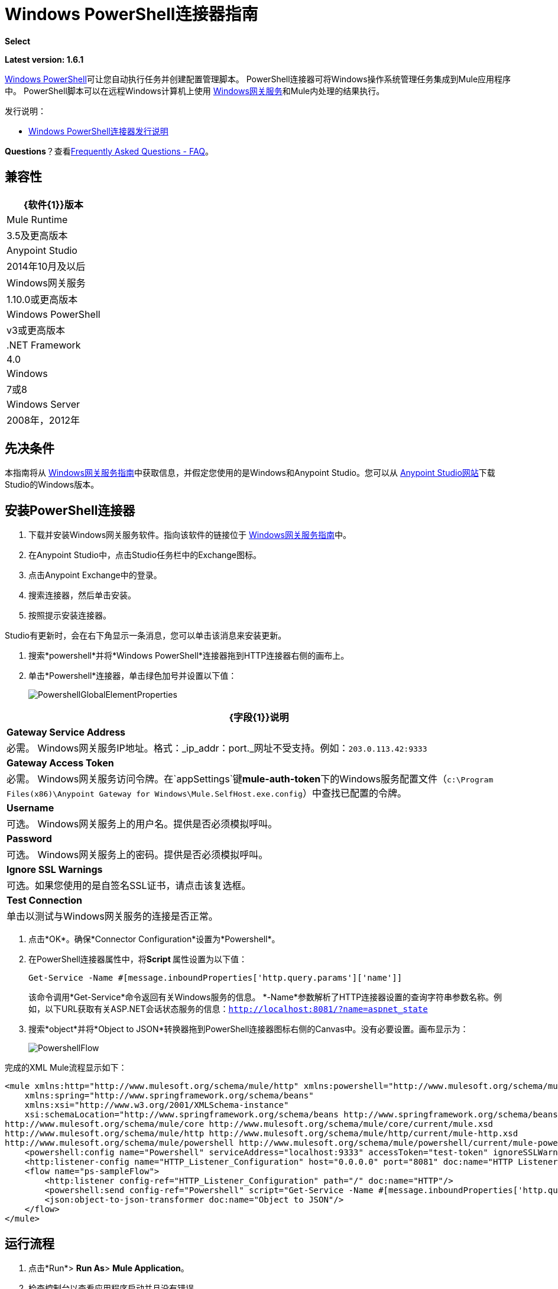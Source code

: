 =  Windows PowerShell连接器指南
:keywords: anypoint studio, connector, endpoint, windows powershell, powershell, os administration

*Select*

*Latest version: 1.6.1*

http://en.wikipedia.org/wiki/Windows_PowerShell[Windows PowerShell]可让您自动执行任务并创建配置管理脚本。 PowerShell连接器可将Windows操作系统管理任务集成到Mule应用程序中。 PowerShell脚本可以在远程Windows计算机上使用 link:/mule-user-guide/v/3.7/windows-gateway-services-guide[Windows网关服务]和Mule内处理的结果执行。

发行说明：

*  link:/release-notes/windows-powershell-release-notes[Windows PowerShell连接器发行说明]

*Questions*？查看<<Frequently Asked Questions - FAQ>>。

== 兼容性

[%header%autowidth.spread]
|===
| {软件{1}}版本
| Mule Runtime  | 3.5及更高版本
| Anypoint Studio  | 2014年10月及以后
| Windows网关服务 | 1.10.0或更高版本
| Windows PowerShell  | v3或更高版本
| .NET Framework  | 4.0
| Windows  | 7或8
| Windows Server  | 2008年，2012年
|===

== 先决条件

本指南将从 link:/mule-user-guide/v/3.7/windows-gateway-services-guide[Windows网关服务指南]中获取信息，并假定您使用的是Windows和Anypoint Studio。您可以从 link:http://www.mulesoft.com/platform/mule-studio[Anypoint Studio网站]下载Studio的Windows版本。

== 安装PowerShell连接器


. 下载并安装Windows网关服务软件。指向该软件的链接位于 link:/mule-user-guide/v/3.7/windows-gateway-services-guide[Windows网关服务指南]中。
. 在Anypoint Studio中，点击Studio任务栏中的Exchange图标。
. 点击Anypoint Exchange中的登录。
. 搜索连接器，然后单击安装。
. 按照提示安装连接器。

Studio有更新时，会在右下角显示一条消息，您可以单击该消息来安装更新。

. 搜索*powershell*并将*Windows PowerShell*连接器拖到HTTP连接器右侧的画布上。
. 单击*Powershell*连接器，单击绿色加号并设置以下值：
+
image:PowershellGlobalElementProperties.png[PowershellGlobalElementProperties]

[%header%autowidth.spread]
|===
| {字段{1}}说明
| *Gateway Service Address*  |必需。 Windows网关服务IP地址。格式：_ip_addr：port._网址不受支持。例如：`203.0.113.42:9333`
| *Gateway Access Token*  |必需。 Windows网关服务访问令牌。在`appSettings`键**mule-auth-token**下的Windows服务配置文件（`c:\Program Files(x86)\Anypoint Gateway for Windows\Mule.SelfHost.exe.config`）中查找已配置的令牌。
| *Username*  |可选。 Windows网关服务上的用户名。提供是否必须模拟呼叫。
| *Password*  |可选。 Windows网关服务上的密码。提供是否必须模拟呼叫。
| *Ignore SSL Warnings*  |可选。如果您使用的是自签名SSL证书，请点击该复选框。
| *Test Connection*  |单击以测试与Windows网关服务的连接是否正常。
|===

. 点击*OK*。确保*Connector Configuration*设置为*Powershell*。
. 在PowerShell连接器属性中，将**Script **属性设置为以下值：
+
[source, code]
----
Get-Service -Name #[message.inboundProperties['http.query.params']['name']]
----
+
该命令调用*Get-Service*命令返回有关Windows服务的信息。 *-Name*参数解析了HTTP连接器设置的查询字符串参数名称。例如，以下URL获取有关ASP.NET会话状态服务的信息：`http://localhost:8081/?name=aspnet_state`
. 搜索*object*并将*Object to JSON*转换器拖到PowerShell连接器图标右侧的Canvas中。没有必要设置。画布显示为：

+
image:PowershellFlow.png[PowershellFlow]

完成的XML Mule流程显示如下：

[source,xml, linenums]
----
<mule xmlns:http="http://www.mulesoft.org/schema/mule/http" xmlns:powershell="http://www.mulesoft.org/schema/mule/powershell" xmlns="http://www.mulesoft.org/schema/mule/core" xmlns:doc="http://www.mulesoft.org/schema/mule/documentation"
    xmlns:spring="http://www.springframework.org/schema/beans"
    xmlns:xsi="http://www.w3.org/2001/XMLSchema-instance"
    xsi:schemaLocation="http://www.springframework.org/schema/beans http://www.springframework.org/schema/beans/spring-beans-current.xsd
http://www.mulesoft.org/schema/mule/core http://www.mulesoft.org/schema/mule/core/current/mule.xsd
http://www.mulesoft.org/schema/mule/http http://www.mulesoft.org/schema/mule/http/current/mule-http.xsd
http://www.mulesoft.org/schema/mule/powershell http://www.mulesoft.org/schema/mule/powershell/current/mule-powershell.xsd">
    <powershell:config name="Powershell" serviceAddress="localhost:9333" accessToken="test-token" ignoreSSLWarnings="true" doc:name="Powershell"/>
    <http:listener-config name="HTTP_Listener_Configuration" host="0.0.0.0" port="8081" doc:name="HTTP Listener Configuration"/>
    <flow name="ps-sampleFlow">
        <http:listener config-ref="HTTP_Listener_Configuration" path="/" doc:name="HTTP"/>
        <powershell:send config-ref="Powershell" script="Get-Service -Name #[message.inboundProperties['http.query.params']['name']]"/>
        <json:object-to-json-transformer doc:name="Object to JSON"/>
    </flow>
</mule>
----

== 运行流程

. 点击*Run*> *Run As*> *Mule Application*。
. 检查控制台以查看应用程序启动并且没有错误。
. 在浏览器中打开：`http://localhost:8081/?name=aspnet_state`
+
*Note*：此示例假定在主机上运行了`aspnet_state` Windows服务，但也可以使用其他任何Windows服务。
. 应呈现以下JSON响应。
+
[source, javascript, linenums]
----
 {
    "CanPauseAndContinue":  false,
    "CanShutdown":  false,
    "CanStop":  false,
    "DisplayName":  "ASP.NET State Service",
    "DependentServices":  [ ],
    "MachineName":  ".",
    "ServiceName":  "aspnet_state",
    "ServicesDependedOn":  [ ],
    "ServiceHandle":  null,
    "Status":  1,
    "ServiceType":  16,
    "Site":  null,
    "Container":  null,
    "Name":  "aspnet_state",
    "RequiredServices":  [ ]
}
----

== 解决方案概述

PowerShell连接器使用具有两层的客户端 - 服务器体系结构，在Mule ESB中运行的连接器或客户端，以及在服务器端运行的Windows服务网关。后者公开了一个用于接收和执行PowerShell命令的HTTP Web API。

Windows网关利用以下技术和框架：

*  link:http://www.asp.net/web-api[ASP.NET Web API]公开发送和接收原始消息的HTTP Web API。
*  link:http://owin.org/[OWIN]作为HTTP层。 OWIN是用于将应用程序与Web服务器功能分离的开放式规范。它提供了一个独立于主机平台的所有HTTP关注的层。
作为OWIN Microsoft实现的*  link:http://www.asp.net/aspnet/overview/owin-and-katana[武士刀]，它为OWIN应用程序提供自我和IIS托管。

== 高级用例

PowerShell连接器支持两种主要用例。

* 发送一个内联命令/脚本并等待响应。
* 从具有参数的文件发送复杂的命令/脚本并等待响应。

在第一种情况下，Mule ESB使用连接器通过HTTP将简单的内联脚本发送到Windows网关。该消息作为HTTP Post发送。 HTTP请求的有效载荷表示该命令。运行在Windows网关上的Web API在本地执行PowerShell脚本。以下消息说明了HTTP请求的结构。

*Request Message:*

[source, code, linenums]
----
POST: https://localhost:9333/powershell
Authorization: mule test-token
Mule-Api-Version: 1
----------------------------
get-service -name aspnet_state
----

*Response Message:*

[source, javascript, linenums]
----
{
    "CanPauseAndContinue":  false,
    "CanShutdown":  false,
    "CanStop":  false,
    "DisplayName":  "ASP.NET State Service",
    "DependentServices":  [ ],
    "MachineName":  ".",
    "ServiceName":  "aspnet_state",
    "ServicesDependedOn":  [ ],
    "ServiceHandle":  null,
    "Status":  1,
    "ServiceType":  16,
    "Site":  null,
    "Container":  null,
    "Name":  "aspnet_state",
    "RequiredServices":  [ ]
}
----

In the second scenario, the script is read from a file and can optionally contain arguments and variables that need to be resolved. The connector reads the script content from the file and sends that to the Gateway via HTTP in the request payload.

*Request Message:*

[source, code, linenums]
----
POST: https://localhost:9333/powershell
Authorization: mule test-token
Mule-Api-Version: 1
mule-ps-param-servicename: aspnet_state
----

[source, javascript, linenums]
----
[CmdletBinding(SupportsShouldProcess=$True)]
 param (
  [Parameter(Mandatory=$true)]
  [string] $servicename = $null
 )
get-service $servicename
----

*Response Message:*

[source, code, linenums]
----
{
    "CanPauseAndContinue":  false,
    "CanShutdown":  false,
    "CanStop":  false,
    "DisplayName":  "ASP.NET State Service",
    "DependentServices":  [ ],
    "MachineName":  ".",
    "ServiceName":  "aspnet_state",
    "ServicesDependedOn":  [ ],
    "ServiceHandle":  null,
    "Status":  1,
    "ServiceType":  16,
    "Site":  null,
    "Container":  null,
    "Name":  "aspnet_state",
    "RequiredServices":  [ ]
}
----

By *default* the connector uses the *ISO-8859-1* charset to decode the input script file, but it also supports the following charsets by specifying a BOM marker within the script: UTF-8, UTF-16LE, UTF-16BE, UTF-32LE & UTF-32BE. In case your script contains not standard characters, not within the ISO-8859-1 charset, then you should save it with the respective encoding and be sure those characters are encoded well using the selected charset. As example, if your script contains the '€' (U+20AC - euro sign character) then it would be recommended to encode the script as UTF-8 by adding the corresponding BOM mark at the beginning (`0xEF 0xBB 0xBF`) and that character should be encoded as `0xE2 0x82 0xAC` within the script bytes.

The connector uses HTTP headers with the prefix *mule-ps-param-* for sending command arguments, which are mapped to the expected parameters in the script. In the example above, the header `mule-ps-param-servicename` is mapped to the script's parameter `servicename`.

The response is also returned as a JSON message.

== Configuration of the powershell:send Element

The `powershell:send` element is the only element used by the two scenarios described earlier in the document. The result type from this operation is a JAVA *String* representing the object, or objects, you returned from your script but serialized as JSON.

This following table shows the supported properties in this element:

[%header,cols="2*"]
|==============================================================================================
|Property |Usage
|*script* |Inline PowerShell script. It could also represent the call to a command passed from a file.
|*scriptFile* |Full path of the file containing a PowerShell script. Additionally, you can use "classpath:{resource_name}" if your script file is within your project's resources.
|*userName* |The name of the user that is used to impersonate the call when executing the powershell script in the Gateway. Overrides the user name set in the Global element. Optional.
|*password* |The password of the user that is used to impersonate the call when executing the powershell script in the Gateway. Overrides the password set in the Global element. Optional.
|*depth* |A number for controlling the JSON serialization deep level for the PowerShell script output.
|*parameters* |A collection of parameters to be passed to the PowerShell script. Each parameter represents a key value pair.
|==============================================================================================

== Configuring a PowerShell Script with Parameters

The connector supports PowerShell scripts with top level parameters declared with the “param” keyword. For example,

[source, javascript, linenums]
----
Param(
  [string]$computerName,
  [string]$filePath
)
# Do something with $computerName and $filePath
----

The `computerName` and `filePath` values are two different parameters that can be passed to the script.

The parameters are configured in the connector using the `parameters` collection. The value for a parameter can be resolved with MEL. In the previous example, these two parameters can be configured as follows:

[source,xml, linenums]
----
<powershell:send config-ref="Powershell" doc:name="Powershell" scriptFile="myscript.ps1">
<powershell:parameters>
<powershell:parameter key="computerName">#[computer]</powershell:parameter>
<powershell:parameter key="filePath">c://mydocument.txt</powershell:parameter>
</powershell:parameters>
</powershell:send>
----

== Inline Execution of Scripts Defined in a File

The `script` and `scriptFile` properties can be both combined to execute a function defined in a file. The file specified in ` scriptFile ` represents a PowerShell script with one or more callable functions, and `script` represents the function call. The call in `script` should contain all the expected arguments by the function. The following example shows how the two properties are combined.

The `script` is defined in the external `Get-RemoteProgram.ps1` file.

[source, javascript, linenums]
----
Function Get-RemoteProgram {
[CmdletBinding(SupportsShouldProcess=$true)]
param(
  [Parameter(ValueFromPipeline=$true,
    ValueFromPipelineByPropertyName=$true,
    Position=0)]
  [string[]]
  $ComputerName = $env:COMPUTERNAME,
  [Parameter(Position=0)]
  [string[]]$Property
)
  # Function body
}
----

== Connector Configuration

[source,xml, linenums]
----
<powershell:send config-ref="Powershell" doc:name="Powershell" scriptFile="Get-RemoteProgram.ps1" script="Get-RemoteProgram -ComputerName MyComputer">
</powershell>
----

The function invocation `Get-RemoteProgram` is done as part of the inline script specified in the `script` property. The optional argument `ComputerName` is also passed as part of the invocation.

== Controlling the Serialization Depth

The PowerShell output is usually represented by a complex object graph with multiple dependency levels (an object referencing another object). In some cases, these dependencies may be circular references making serialization a complex process. 

The serialization depth controls how deep the serialization must happen in the object hierarchy. For example, a value *2* means two levels must serialized only (the root objects and a single association).

This value must be set in the *depth* property: 

[source,xml, linenums]
----
<powershell:send config-ref="Powershell"  doc:name="Powershell" scriptFile="myscript.ps1" depth="2"/>
----

As mentioned above, you should keep in mind that the connector's response is a JSON serialized representation of the powershell object you returned (i.e. the payload generated from the *send* operation is a string with the script's result converted to JSON).

As example let's take the following script:

[source, javascript, linenums]
----
$obj = @{}
$obj.Timestamp = DateTime::Now
return $obj
----

The output from the *send* operation will be a JSON string like the one shown below:

[source, javascript, linenums]
----
{
    "Timestamp":  "\/Date(1465325586560)\/"
}
----

== Frequently Asked Questions - FAQ

=== What can I do with the PowerShell connector?

Any arbitrary PowerShell script may be executed on a target Windows OS host, with the resultant object graph being returned to Mule for processing.

=== Can I use the PowerShell connector on a non-Windows platform?

Yes, the PowerShell connector passes the script contents to the link:/mule-user-guide/v/3.7/windows-gateway-services-guide[Windows Gateway Services] for execution so can be run on any platform.

=== Do I have to install the Windows Gateway Service on each machine I wish to run PowerShell scripts on?

Yes, you must install the Windows Gateway Service on the machine you wish to execute PowerShell scripts on.

=== How do I consume the object graph returned by PowerShell in my Mule application?

Results from executing PowerShell scripts are serialized into a `Map<string, string>` making it simple to consume using MEL or DataMapper.

=== Can I use parameterized PowerShell scripts or function libraries?

Yes, parameters are supported and automatically map from the message properties if not manually supplied in the parameters collection.

=== How do I run a script under the security context of different users?

Specifying the username and password for impersonation lets you run a script as a specific user. By default, a script runs as the identity of the Windows Gateway Service agent.

=== How do I specify the domain of the provided username?

The proper way for specifying a fully-qualified domain user is using the username@domain syntax, at the username field.

=== Are the impersonated user's mapped drives accessible when the PowerShell script is executing?

Network drive mapping (with reconnection at login) happens for interactive GUI user sessions only; it does not happen for headless remote sessions. If mapped network drives are required for use by a PowerShell script, then it is necessary to recreate them manually within the script itself, as demonstrated in the following script snippet:

[source, code, linenums]
----
$server = "\\myServer"
$folderPath = "\myFolderPath"
$mapped = "X:"

if (-not (test-path $mapped)) {
# If drive mapping is not present, create it now.
net use "$mapped" "$server$folderPath"
}
----

== See Also

*  link:/mule-user-guide/v/3.7/windows-gateway-services-guide[Windows Gateway Services]  
*  link:/mule-user-guide/v/3.7/msmq-connector-user-guide[MSMQ Connector]
